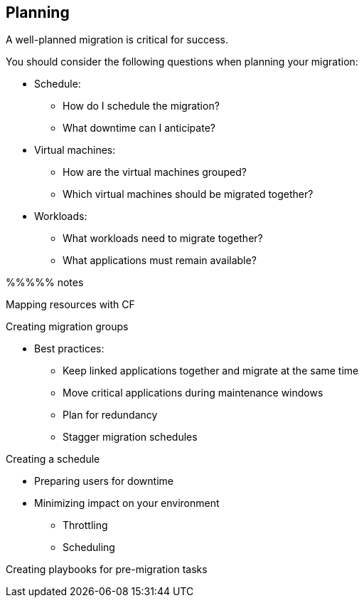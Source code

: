 [[Planning]]
== Planning

A well-planned migration is critical for success.

You should consider the following questions when planning your migration:

* Schedule:
** How do I schedule the migration?
** What downtime can I anticipate?
* Virtual machines:
** How are the virtual machines grouped?
** Which virtual machines should be migrated together?
* Workloads:
** What workloads need to migrate together?
** What applications must remain available?

%%%%%
notes

Mapping resources with CF

Creating migration groups

* Best practices: 
** Keep linked applications together and migrate at the same time
** Move critical applications during maintenance windows
** Plan for redundancy
** Stagger migration schedules

Creating a schedule

* Preparing users for downtime
* Minimizing impact on your environment 
** Throttling
** Scheduling

Creating playbooks for pre-migration tasks


